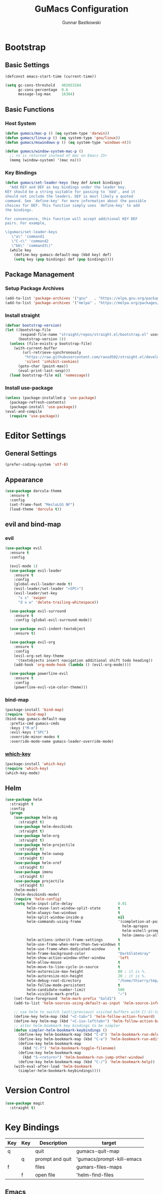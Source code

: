 #+TITLE: GuMacs Configuration
#+AUTHOR: Gunnar Bastkowski
#+EMAIL: gunnar@bastkowski.name
#+OPTIONS: num:nil

* Bootstrap
** Basic Settings
#+begin_src emacs-lisp
  (defconst emacs-start-time (current-time))

  (setq gc-cons-threshold   402653184
        gc-cons-percentage  0.6
        message-log-max     16384)
#+end_src

** Basic Functions
*** Host System
#+begin_src emacs-lisp
  (defun gumacs/mac-p () (eq system-type 'darwin))
  (defun gumacs/linux-p () (eq system-type 'gnu/linux))
  (defun gumacs/mswindows-p () (eq system-type 'windows-nt))

  (defun gumacs/window-system-mac-p ()
    ;; ns is returned instead of mac on Emacs 25+
    (memq (window-system) '(mac ns)))
#+end_src

*** Key Bindings
#+begin_src emacs-lisp
  (defun gumacs/set-leader-keys (key def &rest bindings)
    "Add KEY and DEF as key bindings under the leader key.
  KEY should be a string suitable for passing to `kbd', and it
  should not include the leaders. DEF is most likely a quoted
  command. See `define-key' for more information about the possible
  choices for DEF. This function simply uses `define-key' to add
  the bindings.

  For convenience, this function will accept additional KEY DEF
  pairs. For example,

  \(gumacs/set-leader-keys
     \"a\" 'command1
     \"C-c\" 'command2
     \"bb\" 'command3\)"
    (while key
      (define-key gumacs-default-map (kbd key) def)
      (setq key (pop bindings) def (pop bindings))))
#+end_src

** Package Management
*** Setup Package Archives
#+begin_src emacs-lisp
  (add-to-list 'package-archives '("gnu"   . "https://elpa.gnu.org/packages/"))
  (add-to-list 'package-archives '("melpa" . "https://melpa.org/packages/"))
#+end_src

*** Install straight
#+begin_src emacs-lisp
  (defvar bootstrap-version)
  (let ((bootstrap-file
         (expand-file-name "straight/repos/straight.el/bootstrap.el" user-emacs-directory))
        (bootstrap-version 5))
    (unless (file-exists-p bootstrap-file)
      (with-current-buffer
          (url-retrieve-synchronously
           "https://raw.githubusercontent.com/raxod502/straight.el/develop/install.el"
           'silent 'inhibit-cookies)
        (goto-char (point-max))
        (eval-print-last-sexp)))
    (load bootstrap-file nil 'nomessage))
#+end_src

*** Install use-package
#+begin_src emacs-lisp
  (unless (package-installed-p 'use-package)
    (package-refresh-contents)
    (package-install 'use-package))
  (eval-and-compile
    (require 'use-package))
#+end_src


* Editor Settings
** General Settings
#+begin_src emacs-lisp
  (prefer-coding-system 'utf-8)
#+end_src

** Appearance
#+begin_src emacs-lisp
  (use-package darcula-theme
    :ensure t
    :config
    (set-frame-font "MesloLGS NF")
    (load-theme 'darcula t))
#+end_src

** evil and bind-map
*** evil
#+begin_src emacs-lisp
  (use-package evil
    :ensure t
    :config

    (evil-mode 1)
    (use-package evil-leader
      :ensure t
      :config
      (global-evil-leader-mode t)
      (evil-leader/set-leader "<SPC>")
      (evil-leader/set-key
        "s s" 'swiper
        "d x w" 'delete-trailing-whitespace))

    (use-package evil-surround
      :ensure t
      :config (global-evil-surround-mode))

    (use-package evil-indent-textobject
      :ensure t)

    (use-package evil-org
      :ensure t
      :config
      (evil-org-set-key-theme
       '(textobjects insert navigation additional shift todo heading))
      (add-hook 'org-mode-hook (lambda () (evil-org-mode))))

    (use-package powerline-evil
      :ensure t
      :config
      (powerline-evil-vim-color-theme)))
#+end_src

*** bind-map
#+begin_src emacs-lisp
  (package-install 'bind-map)
  (require 'bind-map)
  (bind-map gumacs-default-map
    :prefix-cmd gumacs-cmds
    :keys ("M-m")
    :evil-keys ("SPC")
    :override-minor-modes t
    :override-mode-name gumacs-leader-override-mode)
#+end_src

*** [[https://github.com/justbur/emacs-which-key][which-key]] 
#+begin_src emacs-lisp
  (package-install 'which-key)
  (require 'which-key)
  (which-key-mode)
#+end_src

** Helm
#+begin_src emacs-lisp
  (use-package helm
    :straight t
    :config
    (progn
      (use-package helm-ag
        :straight t)
      (use-package helm-descbinds
        :straight t)
      (use-package helm-org
        :straight t)
      (use-package helm-projectile
        :straight t)
      (use-package helm-swoop
        :straight t)
      (use-package helm-xref
        :straight t)
      (use-package imenu
        :straight t)
      (use-package projectile
        :straight t)
      (helm-mode)
      (helm-descbinds-mode)
      (require 'helm-config)
      (setq helm-input-idle-delay                     0.01
            helm-reuse-last-window-split-state        t
            helm-always-two-windows                   t
            helm-split-window-inside-p                nil
            helm-commands-using-frame                 '(completion-at-point
                                                        helm-apropos
                                                        helm-eshell-prompts helm-imenu
                                                        helm-imenu-in-all-buffers)
            helm-actions-inherit-frame-settings       t
            helm-use-frame-when-more-than-two-windows t
            helm-use-frame-when-dedicated-window      t
            helm-frame-background-color               "DarkSlateGray"
            helm-show-action-window-other-window      'left
            helm-allow-mouse                          t
            helm-move-to-line-cycle-in-source         t
            helm-autoresize-max-height                80 ; it is %.
            helm-autoresize-min-height                20 ; it is %.
            helm-debug-root-directory                 "/home/thierry/tmp/helm-debug"
            helm-follow-mode-persistent               t
            helm-candidate-number-limit               500
            helm-visible-mark-prefix                  "✓")
      (set-face-foreground 'helm-mark-prefix "Gold1")
      (add-to-list 'helm-sources-using-default-as-input 'helm-source-info-bash)

      ;; use helm to switch last(/previous) visited buffers with C(-S)-tab
      (define-key helm-map (kbd "<C-tab>") 'helm-follow-action-forward)
      (define-key helm-map (kbd "<C-iso-lefttab>") 'helm-follow-action-backward)
      ;; alter helm-bookmark key bindings to be simpler
      (defun simpler-helm-bookmark-keybindings ()
        (define-key helm-bookmark-map (kbd "C-d") 'helm-bookmark-run-delete)
        (define-key helm-bookmark-map (kbd "C-e") 'helm-bookmark-run-edit)
        (define-key helm-bookmark-map
          (kbd "C-f") 'helm-bookmark-toggle-filename)
        (define-key helm-bookmark-map
          (kbd "S-<return>") 'helm-bookmark-run-jump-other-window)
        (define-key helm-bookmark-map (kbd "C-/") 'helm-bookmark-help))
      (with-eval-after-load 'helm-bookmark
        (simpler-helm-bookmark-keybindings))))

#+end_src


* Version Control
#+begin_src emacs-lisp
  (use-package magit
    :straight t)
#+end_src


* Key Bindings
|-----+-----+-----------------+---------------------------|
| Key | Key | Description     | target                    |
|-----+-----+-----------------+---------------------------|
| q   |     | quit            | gumacs-quit-map           |
|     | q   | prompt and quit | 'gumacs/prompt-kill-emacs |
|-----+-----+-----------------+---------------------------|
| f   |     | files           | gumars-files-maps         |
|     | f   | open file       | 'helm-find-files          |
|-----+-----+-----------------+---------------------------|
** Emacs
#+begin_src emacs-lisp
  (defun gumacs/prompt-kill-emacs ()
    "Prompt to save changed buffers and exit Spacemacs"
    (interactive)
    (save-some-buffers nil t)
    (kill-emacs))

  (defun gumacs/kill-emacs ()
    "Lose all changes and exit Spacemacs"
    (interactive)
    (kill-emacs))

  (defun gumacs/frame-killer ()
    "Kill server buffer and hide the main Emacs window"
    (interactive)
    (condition-case nil
        (delete-frame nil 1)
      (error
       (make-frame-invisible nil 1))))

  ;; (gumacs/set-leader-keys
   ;; "qs" 'save-buffers-kill-emacs
   ;; "qq" 'gumacs/prompt-kill-emacs
   ;; "qQ" 'kill-emacs
   ;; "qf" 'gumacs/frame-killer)

  (setq gumacs-quit-map (make-sparse-keymap))
  (define-key  gumacs-default-map  "<SPC>"  (cons "M-x"              'helm-M-x))
  (define-key  gumacs-default-map  "q"    (cons "quit"              gumacs-quit-map))
  (define-key  gumacs-quit-map     "q"    (cons "prompt and quit"  'gumacs/prompt-kill-emacs))
#+end_src

** Files
#+begin_src emacs-lisp
  (setq gumacs-files-map (make-sparse-keymap))
  (define-key  gumacs-default-map  "f"  (cons "files"             gumacs-files-map))
  (define-key  gumacs-files-map    "f"  (cons "open file"        'helm-find-files))
#+end_src
